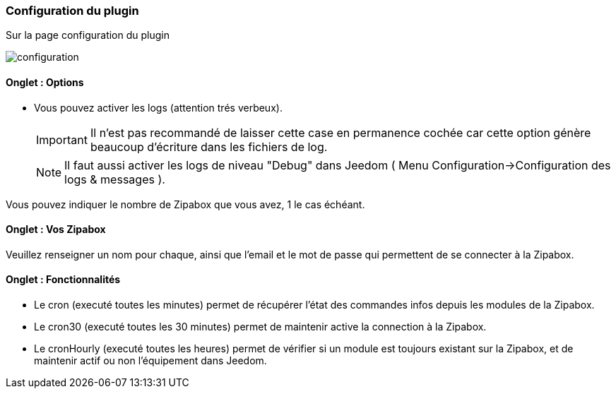 === Configuration du plugin

Sur la page configuration du plugin

image::../images/configuration.png[]

==== Onglet : Options
* Vous pouvez activer les logs (attention trés verbeux).
[IMPORTANT]
Il n'est pas recommandé de laisser cette case en permanence cochée car cette option génère beaucoup d'écriture dans les fichiers de log.
[NOTE]
Il faut aussi activer les logs de niveau "Debug" dans Jeedom ( Menu Configuration->Configuration des logs & messages ).

Vous pouvez indiquer le nombre de Zipabox que vous avez, 1 le cas échéant.

==== Onglet : Vos Zipabox
Veuillez renseigner un nom pour chaque, ainsi que l'email et le mot de passe qui permettent de se connecter à la Zipabox.

==== Onglet : Fonctionnalités

- Le cron (executé toutes les minutes) permet de récupérer l'état des commandes infos depuis les modules de la Zipabox.
- Le cron30 (executé toutes les 30 minutes) permet de maintenir active la connection à la Zipabox.
- Le cronHourly (executé toutes les heures) permet de vérifier si un module est toujours existant sur la Zipabox, et de maintenir actif ou non l'équipement dans Jeedom.
